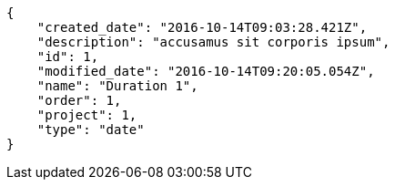 [source,json]
----
{
    "created_date": "2016-10-14T09:03:28.421Z",
    "description": "accusamus sit corporis ipsum",
    "id": 1,
    "modified_date": "2016-10-14T09:20:05.054Z",
    "name": "Duration 1",
    "order": 1,
    "project": 1,
    "type": "date"
}
----
